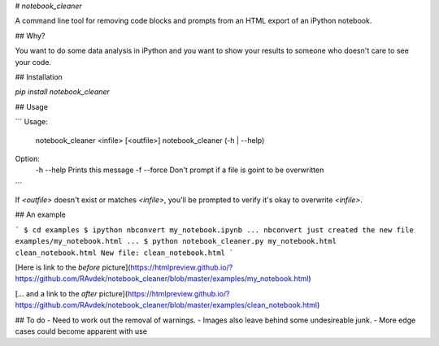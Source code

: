 # `notebook_cleaner`

A command line tool for removing code blocks and prompts from an HTML export of an iPython notebook.

## Why?

You want to do some data analysis in iPython and you want to show your results to someone who doesn't care to see your code.

## Installation

`pip install notebook_cleaner`

## Usage

```
Usage:
  notebook_cleaner <infile> [<outfile>]
  notebook_cleaner (-h | --help)

Option:
  -h --help  	Prints this message
  -f --force    Don't prompt if a file is goint to be overwritten
```

If `<outfile>` doesn't exist or matches `<infile>`, you'll be prompted to verify it's okay to overwrite `<infile>`.

## An example

```
$ cd examples
$ ipython nbconvert my_notebook.ipynb
... nbconvert just created the new file examples/my_notebook.html ...
$ python notebook_cleaner.py my_notebook.html clean_notebook.html
New file: clean_notebook.html
```

[Here is link to the *before* picture](https://htmlpreview.github.io/?https://github.com/RAvdek/notebook_cleaner/blob/master/examples/my_notebook.html)

[... and a link to the *after* picture](https://htmlpreview.github.io/?https://github.com/RAvdek/notebook_cleaner/blob/master/examples/clean_notebook.html)

## To do
- Need to work out the removal of warnings.
- Images also leave behind some undesireable junk.
- More edge cases could become apparent with use


